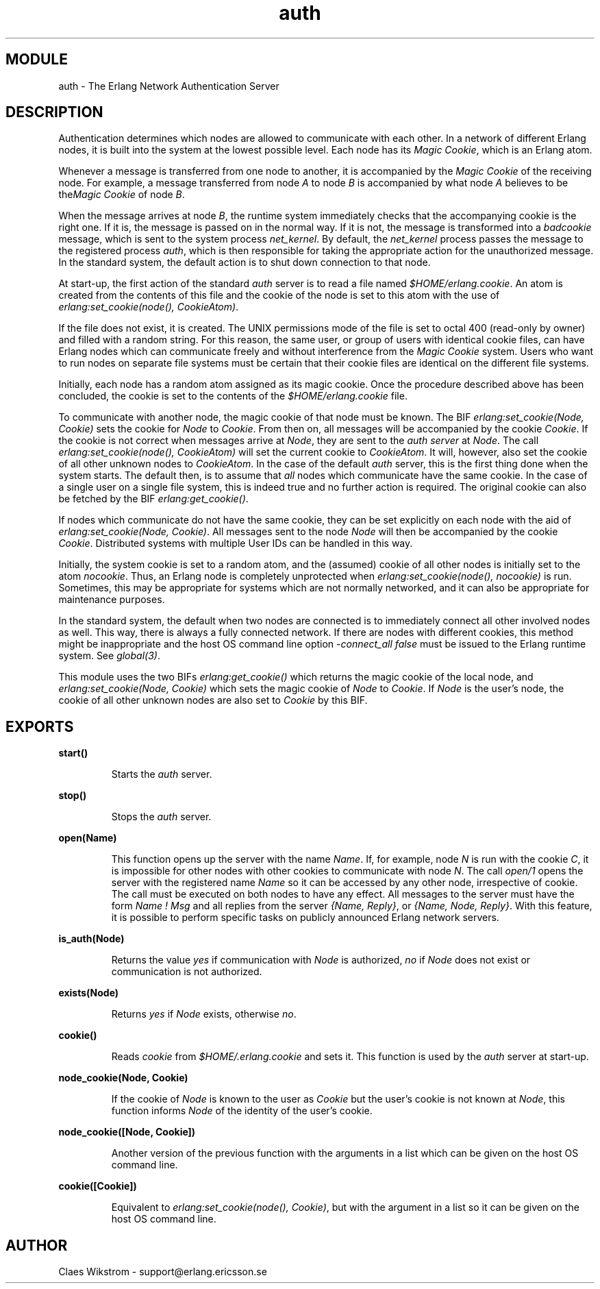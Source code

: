 .TH auth 3 "kernel  2.6.1" "Ericsson Utvecklings AB" "ERLANG MODULE DEFINITION"
.SH MODULE
auth \-  The Erlang Network Authentication Server 
.SH DESCRIPTION
.LP
Authentication determines which nodes are allowed to communicate with each other\&. In a network of different Erlang nodes, it is built into the system at the lowest possible level\&. Each node has its \fIMagic Cookie\fR, which is an Erlang atom\&.
.LP
Whenever a message is transferred from one node to another, it is accompanied by the \fIMagic Cookie\fR of the receiving node\&. For example, a message transferred from node \fIA\fR to node \fIB\fR is accompanied by what node \fIA\fR believes to be the\fIMagic Cookie\fR of node \fIB\fR\&.
.LP
When the message arrives at node \fIB\fR, the runtime system immediately checks that the accompanying cookie is the right one\&. If it is, the message is passed on in the normal way\&. If it is not, the message is transformed into a \fIbadcookie\fR message, which is sent to the system process \fInet_kernel\fR\&. By default, the \fInet_kernel\fR process passes the message to the registered process \fIauth\fR, which is then responsible for taking the appropriate action for the unauthorized message\&. In the standard system, the default action is to shut down connection to that node\&.
.LP
At start-up, the first action of the standard \fIauth\fR server is to read a file named \fI$HOME/erlang\&.cookie\fR\&. An atom is created from the contents of this file and the cookie of the node is set to this atom with the use of \fIerlang:set_cookie(node(), CookieAtom)\fR\&.
.LP
If the file does not exist, it is created\&. The UNIX permissions mode of the file is set to octal 400 (read-only by owner) and filled with a random string\&. For this reason, the same user, or group of users with identical cookie files, can have Erlang nodes which can communicate freely and without interference from the \fIMagic Cookie\fR system\&. Users who want to run nodes on separate file systems must be certain that their cookie files are identical on the different file systems\&.
.LP
Initially, each node has a random atom assigned as its magic cookie\&. Once the procedure described above has been concluded, the cookie is set to the contents of the \fI$HOME/erlang\&.cookie\fR file\&.
.LP
To communicate with another node, the magic cookie of that node must be known\&. The BIF \fIerlang:set_cookie(Node, Cookie)\fR sets the cookie for \fINode\fR to \fICookie\fR\&. From then on, all messages will be accompanied by the cookie \fICookie\fR\&. If the cookie is not correct when messages arrive at \fINode\fR, they are sent to the \fIauth server\fR at \fINode\fR\&. The call \fIerlang:set_cookie(node(), CookieAtom)\fR will set the current cookie to \fICookieAtom\fR\&. It will, however, also set the cookie of all other unknown nodes to \fICookieAtom\fR\&. In the case of the default \fIauth\fR server, this is the first thing done when the system starts\&. The default then, is to assume that \fIall\fR nodes which communicate have the same cookie\&. In the case of a single user on a single file system, this is indeed true and no further action is required\&. The original cookie can also be fetched by the BIF \fIerlang:get_cookie()\fR\&.
.LP
If nodes which communicate do not have the same cookie, they can be set explicitly on each node with the aid of \fIerlang:set_cookie(Node, Cookie)\fR\&. All messages sent to the node \fINode\fR will then be accompanied by the cookie \fICookie\fR\&. Distributed systems with multiple User IDs can be handled in this way\&.
.LP
Initially, the system cookie is set to a random atom, and the (assumed) cookie of all other nodes is initially set to the atom \fInocookie\fR\&. Thus, an Erlang node is completely unprotected when \fIerlang:set_cookie(node(), nocookie)\fR is run\&. Sometimes, this may be appropriate for systems which are not normally networked, and it can also be appropriate for maintenance purposes\&.
.LP
In the standard system, the default when two nodes are connected is to immediately connect all other involved nodes as well\&. This way, there is always a fully connected network\&. If there are nodes with different cookies, this method might be inappropriate and the host OS command line option \fI-connect_all false\fR must be issued to the Erlang runtime system\&. See \fIglobal(3)\fR\&.
.LP
This module uses the two BIFs \fIerlang:get_cookie()\fR which returns the magic cookie of the local node, and \fIerlang:set_cookie(Node, Cookie)\fR which sets the magic cookie of \fINode\fR to \fICookie\fR\&. If \fINode\fR is the user\&'s node, the cookie of all other unknown nodes are also set to \fICookie\fR by this BIF\&.

.SH EXPORTS
.LP
.B
start()
.br
.RS
.LP
Starts the \fIauth\fR server\&.
.RE
.LP
.B
stop()
.br
.RS
.LP
Stops the \fIauth\fR server\&.
.RE
.LP
.B
open(Name)
.br
.RS
.LP
This function opens up the server with the name \fIName\fR\&. If, for example, node \fIN\fR is run with the cookie \fIC\fR, it is impossible for other nodes with other cookies to communicate with node \fIN\fR\&. The call \fIopen/1\fR opens the server with the registered name \fIName\fR so it can be accessed by any other node, irrespective of cookie\&. The call must be executed on both nodes to have any effect\&. All messages to the server must have the form \fIName ! Msg\fR and all replies from the server \fI{Name, Reply}\fR, or \fI{Name, Node, Reply}\fR\&. With this feature, it is possible to perform specific tasks on publicly announced Erlang network servers\&.
.RE
.LP
.B
is_auth(Node)
.br
.RS
.LP
Returns the value \fIyes\fR if communication with \fINode\fR is authorized, \fIno\fR if \fINode\fR does not exist or communication is not authorized\&.
.RE
.LP
.B
exists(Node)
.br
.RS
.LP
Returns \fIyes\fR if \fINode\fR exists, otherwise \fIno\fR\&.
.RE
.LP
.B
cookie()
.br
.RS
.LP
Reads \fIcookie\fR from \fI$HOME/\&.erlang\&.cookie\fR and sets it\&. This function is used by the \fIauth\fR server at start-up\&.
.RE
.LP
.B
node_cookie(Node, Cookie)
.br
.RS
.LP
If the cookie of \fINode\fR is known to the user as \fICookie\fR but the user\&'s cookie is not known at \fINode\fR, this function informs \fINode\fR of the identity of the user\&'s cookie\&.
.RE
.LP
.B
node_cookie([Node, Cookie])
.br
.RS
.LP
Another version of the previous function with the arguments in a list which can be given on the host OS command line\&.
.RE
.LP
.B
cookie([Cookie])
.br
.RS
.LP
Equivalent to \fIerlang:set_cookie(node(), Cookie)\fR, but with the argument in a list so it can be given on the host OS command line\&.
.RE
.SH AUTHOR
.nf
 Claes Wikstrom - support@erlang.ericsson.se
.fi
